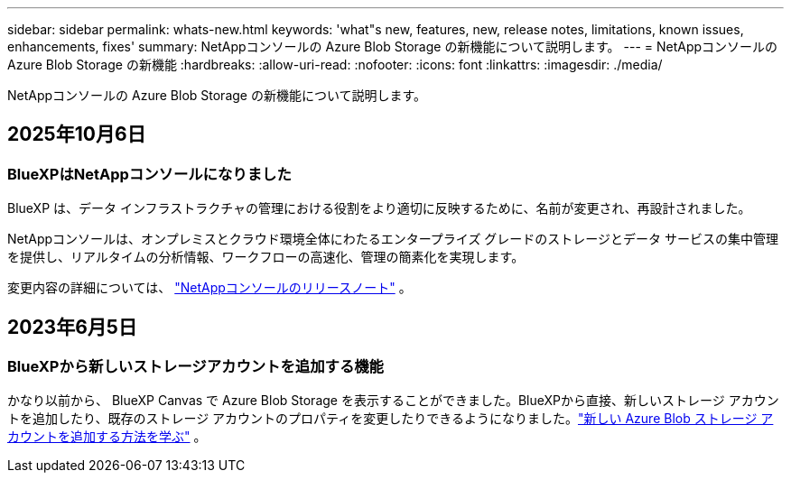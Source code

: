 ---
sidebar: sidebar 
permalink: whats-new.html 
keywords: 'what"s new, features, new, release notes, limitations, known issues, enhancements, fixes' 
summary: NetAppコンソールの Azure Blob Storage の新機能について説明します。 
---
= NetAppコンソールの Azure Blob Storage の新機能
:hardbreaks:
:allow-uri-read: 
:nofooter: 
:icons: font
:linkattrs: 
:imagesdir: ./media/


[role="lead"]
NetAppコンソールの Azure Blob Storage の新機能について説明します。



== 2025年10月6日



=== BlueXPはNetAppコンソールになりました

BlueXP は、データ インフラストラクチャの管理における役割をより適切に反映するために、名前が変更され、再設計されました。

NetAppコンソールは、オンプレミスとクラウド環境全体にわたるエンタープライズ グレードのストレージとデータ サービスの集中管理を提供し、リアルタイムの分析情報、ワークフローの高速化、管理の簡素化を実現します。

変更内容の詳細については、 https://docs.netapp.com/us-en/console-relnotes/index.html["NetAppコンソールのリリースノート"] 。



== 2023年6月5日



=== BlueXPから新しいストレージアカウントを追加する機能

かなり以前から、 BlueXP Canvas で Azure Blob Storage を表示することができました。BlueXPから直接、新しいストレージ アカウントを追加したり、既存のストレージ アカウントのプロパティを変更したりできるようになりました。link:https://docs.netapp.com/us-en/storage-management-blob-storage/["新しい Azure Blob ストレージ アカウントを追加する方法を学ぶ"^] 。
